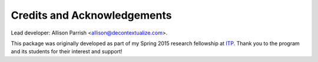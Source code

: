 ============================
Credits and Acknowledgements
============================

Lead developer: Allison Parrish <allison@decontextualize.com>.

This package was originally developed as part of my Spring 2015 research
fellowship at `ITP <http://itp.nyu.edu/itp/>`_. Thank you to the program and
its students for their interest and support!

